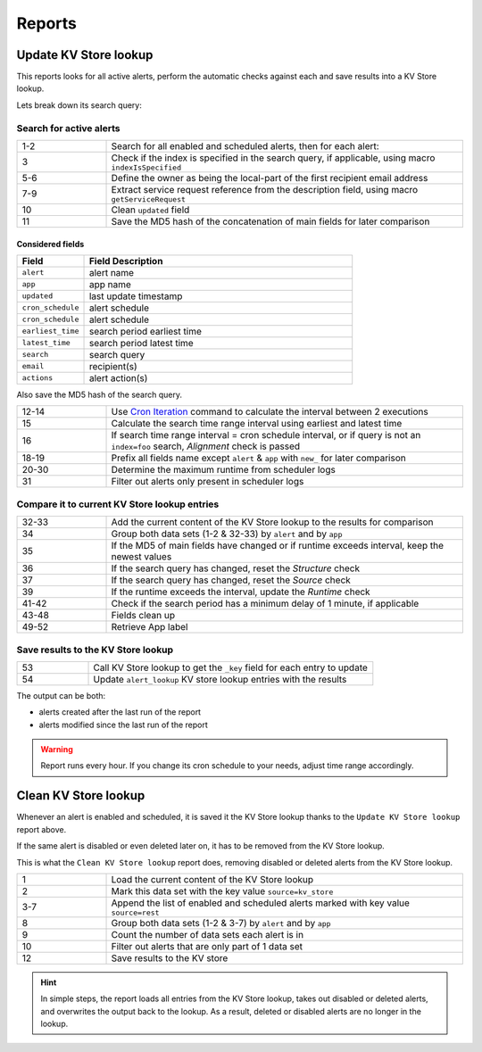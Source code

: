 Reports
=======

Update KV Store lookup
----------------------

This reports looks for all active alerts, perform the automatic checks against each and save results into a KV Store lookup.

Lets break down its search query:

Search for active alerts
++++++++++++++++++++++++

.. list-table::
   :widths: 20 80
   :header-rows: 0

   * - 1-2
     - Search for all enabled and scheduled alerts, then for each alert:
   * - 3
     - Check if the index is specified in the search query, if applicable, using macro ``indexIsSpecified``
   * - 5-6
     - Define the owner as being the local-part of the first recipient email address
   * - 7-9
     - Extract service request reference from the description field, using macro ``getServiceRequest``
   * - 10
     - Clean ``updated`` field
   * - 11
     - Save the MD5 hash of the concatenation of main fields for later comparison

Considered fields
*****************

.. list-table::
   :widths: 20 80
   :header-rows: 1

   * - Field
     - Field Description
   * - ``alert``
     - alert name
   * - ``app``
     - app name
   * - ``updated``
     - last update timestamp
   * - ``cron_schedule``
     - alert schedule
   * - ``cron_schedule``
     - alert schedule
   * - ``earliest_time``
     - search period earliest time
   * - ``latest_time``
     - search period latest time
   * - ``search``
     - search query
   * - ``email``
     - recipient(s)
   * - ``actions``
     - alert action(s)

Also save the MD5 hash of the search query.

.. list-table::
   :widths: 20 80
   :header-rows: 0

   * - 12-14
     - Use `Cron Iteration <https://splunkbase.splunk.com/app/4027/#/details>`_ command to calculate the interval between 2 executions
   * - 15
     - Calculate the search time range interval using earliest and latest time
   * - 16
     - If search time range interval = cron schedule interval, or if query is not an ``index=foo`` search, *Alignment* check is passed
   * - 18-19
     - Prefix all fields name except ``alert`` & ``app`` with ``new_`` for later comparison
   * - 20-30
     - Determine the maximum runtime from scheduler logs
   * - 31
     - Filter out alerts only present in scheduler logs

Compare it to current KV Store lookup entries
+++++++++++++++++++++++++++++++++++++++++++++

.. list-table::
   :widths: 20 80
   :header-rows: 0

   * - 32-33
     - Add the current content of the KV Store lookup to the results for comparison
   * - 34
     - Group both data sets (1-2 & 32-33) by ``alert`` and by ``app``
   * - 35
     - If the MD5 of main fields have changed or if runtime exceeds interval, keep the newest values
   * - 36
     - If the search query has changed, reset the *Structure* check
   * - 37
     - If the search query has changed, reset the *Source* check
   * - 39
     - If the runtime exceeds the interval, update the *Runtime* check
   * - 41-42
     - Check if the search period has a minimum delay of 1 minute, if applicable
   * - 43-48
     - Fields clean up
   * - 49-52
     - Retrieve App label
     
Save results to the KV Store lookup
+++++++++++++++++++++++++++++++++++

.. list-table::
   :widths: 20 80
   :header-rows: 0

   * - 53
     - Call KV Store lookup to get the ``_key`` field for each entry to update
   * - 54
     - Update ``alert_lookup`` KV store lookup entries with the results

The output can be both:

- alerts created after the last run of the report
- alerts modified since the last run of the report

.. warning:: Report runs every hour. If you change its cron schedule to your needs, adjust time range accordingly.

Clean KV Store lookup
---------------------

Whenever an alert is enabled and scheduled, it is saved it the KV Store lookup thanks to the ``Update KV Store lookup`` report above.

If the same alert is disabled or even deleted later on, it has to be removed from the KV Store lookup.

This is what the ``Clean KV Store lookup`` report does, removing disabled or deleted alerts from the KV Store lookup.


.. list-table::
   :widths: 20 80
   :header-rows: 0

   * - 1
     - Load the current content of the KV Store lookup
   * - 2
     - Mark this data set with the key value ``source=kv_store``
   * - 3-7
     - Append the list of enabled and scheduled alerts marked with key value ``source=rest``
   * - 8
     - Group both data sets (1-2 & 3-7) by ``alert`` and by ``app``
   * - 9
     - Count the number of data sets each alert is in
   * - 10
     - Filter out alerts that are only part of 1 data set
   * - 12
     - Save results to the KV store
     
.. hint:: In simple steps, the report loads all entries from the KV Store lookup, takes out disabled or deleted alerts, and overwrites the output back to the lookup. As a result, deleted or disabled alerts are no longer in the lookup.
